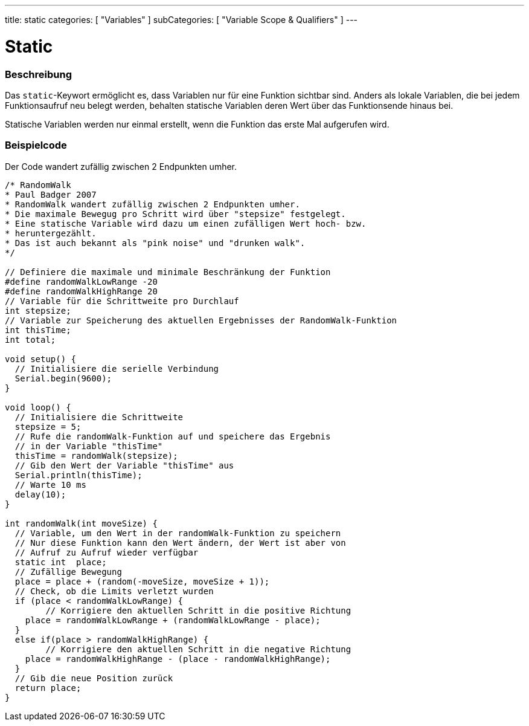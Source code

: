 ---
title: static
categories: [ "Variables" ]
subCategories: [ "Variable Scope & Qualifiers" ]
---





= Static


// OVERVIEW SECTION STARTS
[#overview]
--

[float]
=== Beschreibung
Das `static`-Keywort ermöglicht es, dass Variablen nur für eine Funktion sichtbar sind. Anders als lokale Variablen, die bei jedem Funktionsaufruf neu belegt werden,
behalten statische Variablen deren Wert über das Funktionsende hinaus bei.

Statische Variablen werden nur einmal erstellt, wenn die Funktion das erste Mal aufgerufen wird.
[%hardbreaks]

--
// OVERVIEW SECTION ENDS




// HOW TO USE SECTION STARTS
[#howtouse]
--

[float]
=== Beispielcode
// Describe what the example code is all about and add relevant code   ►►►►► THIS SECTION IS MANDATORY ◄◄◄◄◄
Der Code wandert zufällig zwischen 2 Endpunkten umher.

[source,arduino]
----
/* RandomWalk
* Paul Badger 2007
* RandomWalk wandert zufällig zwischen 2 Endpunkten umher.
* Die maximale Bewegug pro Schritt wird über "stepsize" festgelegt.
* Eine statische Variable wird dazu um einen zufälligen Wert hoch- bzw.
* heruntergezählt.
* Das ist auch bekannt als "pink noise" und "drunken walk".
*/

// Definiere die maximale und minimale Beschränkung der Funktion
#define randomWalkLowRange -20
#define randomWalkHighRange 20
// Variable für die Schrittweite pro Durchlauf
int stepsize;
// Variable zur Speicherung des aktuellen Ergebnisses der RandomWalk-Funktion
int thisTime;
int total;

void setup() {
  // Initialisiere die serielle Verbindung
  Serial.begin(9600);
}

void loop() {
  // Initialisiere die Schrittweite
  stepsize = 5;
  // Rufe die randomWalk-Funktion auf und speichere das Ergebnis
  // in der Variable "thisTime"
  thisTime = randomWalk(stepsize);
  // Gib den Wert der Variable "thisTime" aus
  Serial.println(thisTime);
  // Warte 10 ms
  delay(10);
}

int randomWalk(int moveSize) {
  // Variable, um den Wert in der randomWalk-Funktion zu speichern
  // Nur diese Funktion kann den Wert ändern, der Wert ist aber von
  // Aufruf zu Aufruf wieder verfügbar
  static int  place;
  // Zufällige Bewegung
  place = place + (random(-moveSize, moveSize + 1));
  // Check, ob die Limits verletzt wurden
  if (place < randomWalkLowRange) {
	// Korrigiere den aktuellen Schritt in die positive Richtung
    place = randomWalkLowRange + (randomWalkLowRange - place);
  }
  else if(place > randomWalkHighRange) {
	// Korrigiere den aktuellen Schritt in die negative Richtung
    place = randomWalkHighRange - (place - randomWalkHighRange);
  }
  // Gib die neue Position zurück
  return place;
}
----
[%hardbreaks]


--
// HOW TO USE SECTION ENDS
